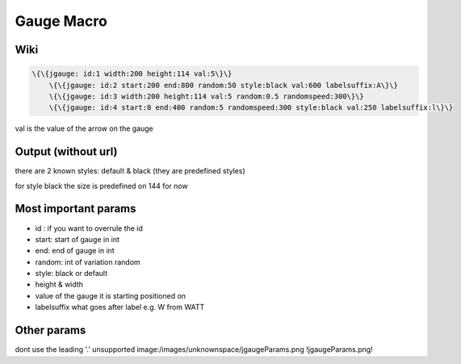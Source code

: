
Gauge Macro
###########

Wiki
****



.. code-block:: python

  \{\{jgauge: id:1 width:200 height:114 val:5\}\}
      \{\{jgauge: id:2 start:200 end:800 random:50 style:black val:600 labelsuffix:A\}\}
      \{\{jgauge: id:3 width:200 height:114 val:5 random:0.5 randomspeed:300\}\}
      \{\{jgauge: id:4 start:0 end:400 random:5 randomspeed:300 style:black val:250 labelsuffix:l\}\}


val is the value of the arrow on the gauge


Output (without url)
********************



there are 2 known styles: default & black (they are predefined styles)

for style black the size is predefined on 144 for now



Most important params
*********************


* id : if you want to overrule the id
* start: start of gauge in int
* end: end of gauge in int
* random: int of variation random
* style: black or default
* height & width
* value of the gauge it is starting positioned on
* labelsuffix what goes after label e.g. W from WATT


Other params
************

dont use the leading '.'
unsupported image:/images/unknownspace/jgaugeParams.png
!jgaugeParams.png!

